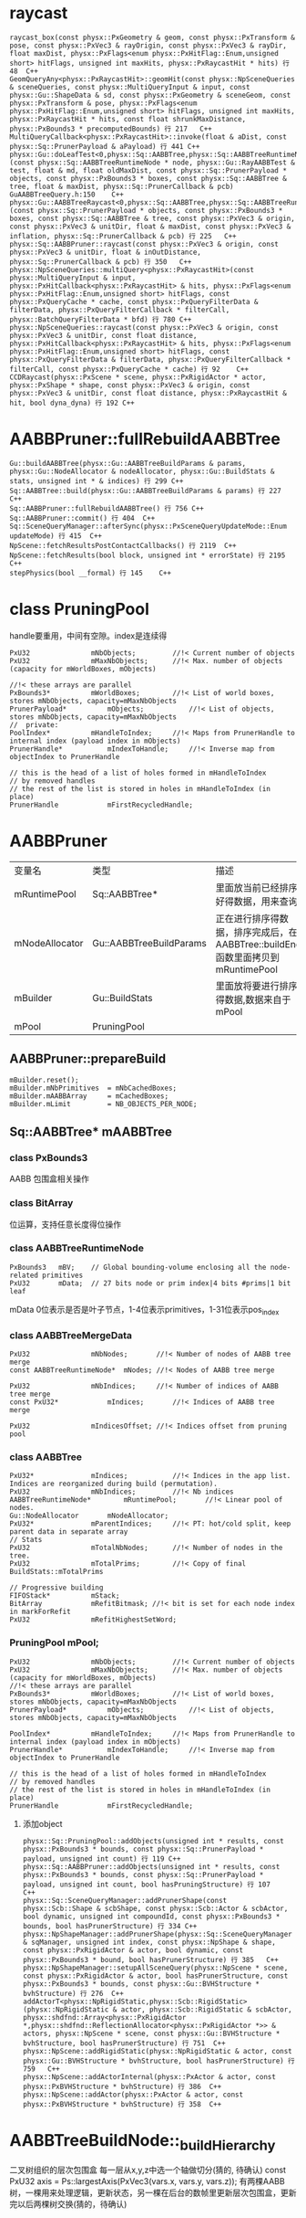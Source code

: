 * raycast
#+begin_src C++
raycast_box(const physx::PxGeometry & geom, const physx::PxTransform & pose, const physx::PxVec3 & rayOrigin, const physx::PxVec3 & rayDir, float maxDist, physx::PxFlags<enum physx::PxHitFlag::Enum,unsigned short> hitFlags, unsigned int maxHits, physx::PxRaycastHit * hits) 行 48	C++
GeomQueryAny<physx::PxRaycastHit>::geomHit(const physx::NpSceneQueries & sceneQueries, const physx::MultiQueryInput & input, const physx::Gu::ShapeData & sd, const physx::PxGeometry & sceneGeom, const physx::PxTransform & pose, physx::PxFlags<enum physx::PxHitFlag::Enum,unsigned short> hitFlags, unsigned int maxHits, physx::PxRaycastHit * hits, const float shrunkMaxDistance, physx::PxBounds3 * precomputedBounds) 行 217	C++
MultiQueryCallback<physx::PxRaycastHit>::invoke(float & aDist, const physx::Sq::PrunerPayload & aPayload) 行 441	C++
physx::Gu::doLeafTest<0,physx::Sq::AABBTree,physx::Sq::AABBTreeRuntimeNode,physx::Sq::PrunerPayload,physx::Sq::PrunerCallback>(const physx::Sq::AABBTreeRuntimeNode * node, physx::Gu::RayAABBTest & test, float & md, float oldMaxDist, const physx::Sq::PrunerPayload * objects, const physx::PxBounds3 * boxes, const physx::Sq::AABBTree & tree, float & maxDist, physx::Sq::PrunerCallback & pcb) GuAABBTreeQuery.h:150	C++
physx::Gu::AABBTreeRaycast<0,physx::Sq::AABBTree,physx::Sq::AABBTreeRuntimeNode,physx::Sq::PrunerPayload,physx::Sq::PrunerCallback>::operator()(const physx::Sq::PrunerPayload * objects, const physx::PxBounds3 * boxes, const physx::Sq::AABBTree & tree, const physx::PxVec3 & origin, const physx::PxVec3 & unitDir, float & maxDist, const physx::PxVec3 & inflation, physx::Sq::PrunerCallback & pcb) 行 225	C++
physx::Sq::AABBPruner::raycast(const physx::PxVec3 & origin, const physx::PxVec3 & unitDir, float & inOutDistance, physx::Sq::PrunerCallback & pcb) 行 350	C++
physx::NpSceneQueries::multiQuery<physx::PxRaycastHit>(const physx::MultiQueryInput & input, physx::PxHitCallback<physx::PxRaycastHit> & hits, physx::PxFlags<enum physx::PxHitFlag::Enum,unsigned short> hitFlags, const physx::PxQueryCache * cache, const physx::PxQueryFilterData & filterData, physx::PxQueryFilterCallback * filterCall, physx::BatchQueryFilterData * bfd) 行 780	C++
physx::NpSceneQueries::raycast(const physx::PxVec3 & origin, const physx::PxVec3 & unitDir, const float distance, physx::PxHitCallback<physx::PxRaycastHit> & hits, physx::PxFlags<enum physx::PxHitFlag::Enum,unsigned short> hitFlags, const physx::PxQueryFilterData & filterData, physx::PxQueryFilterCallback * filterCall, const physx::PxQueryCache * cache) 行 92	C++
CCDRaycast(physx::PxScene * scene, physx::PxRigidActor * actor, physx::PxShape * shape, const physx::PxVec3 & origin, const physx::PxVec3 & unitDir, const float distance, physx::PxRaycastHit & hit, bool dyna_dyna) 行 192	C++
#+end_src

* AABBPruner::fullRebuildAABBTree
#+begin_src C++
Gu::buildAABBTree(physx::Gu::AABBTreeBuildParams & params, physx::Gu::NodeAllocator & nodeAllocator, physx::Gu::BuildStats & stats, unsigned int * & indices) 行 299	C++
Sq::AABBTree::build(physx::Gu::AABBTreeBuildParams & params) 行 227	C++
Sq::AABBPruner::fullRebuildAABBTree() 行 756	C++
Sq::AABBPruner::commit() 行 404	C++
Sq::SceneQueryManager::afterSync(physx::PxSceneQueryUpdateMode::Enum updateMode) 行 415	C++
NpScene::fetchResultsPostContactCallbacks() 行 2119	C++
NpScene::fetchResults(bool block, unsigned int * errorState) 行 2195	C++
stepPhysics(bool __formal) 行 145	C++
#+end_src

* class PruningPool
handle要重用，中间有空隙。index是连续得
#+begin_src C++
PxU32				mNbObjects;			//!< Current number of objects
PxU32				mMaxNbObjects;		//!< Max. number of objects (capacity for mWorldBoxes, mObjects)

//!< these arrays are parallel
PxBounds3*			mWorldBoxes;		//!< List of world boxes, stores mNbObjects, capacity=mMaxNbObjects
PrunerPayload*			mObjects;			//!< List of objects, stores mNbObjects, capacity=mMaxNbObjects
//	private:			
PoolIndex*			mHandleToIndex;		//!< Maps from PrunerHandle to internal index (payload index in mObjects)
PrunerHandle*			mIndexToHandle;		//!< Inverse map from objectIndex to PrunerHandle

// this is the head of a list of holes formed in mHandleToIndex
// by removed handles
// the rest of the list is stored in holes in mHandleToIndex (in place)
PrunerHandle			mFirstRecycledHandle;
#+end_src



* AABBPruner
| 变量名         | 类型                    | 描述                                                                           |
| mRuntimePool   | Sq::AABBTree*           | 里面放当前已经排序好得数据，用来查询                                           |
| mNodeAllocator | Gu::AABBTreeBuildParams | 正在进行排序得数据，排序完成后，在AABBTree::buildEnd函数里面拷贝到mRuntimePool |
| mBuilder       | Gu::BuildStats          | 里面放将要进行排序得数据,数据来自于mPool                                       |
| mPool          | PruningPool             |                                                                                |

** AABBPruner::prepareBuild
#+begin_src C++
mBuilder.reset();
mBuilder.mNbPrimitives	= mNbCachedBoxes;
mBuilder.mAABBArray		= mCachedBoxes;
mBuilder.mLimit			= NB_OBJECTS_PER_NODE;
#+end_src


** Sq::AABBTree* mAABBTree
*** class PxBounds3
AABB 包围盒相关操作

*** class BitArray
位运算，支持任意长度得位操作

*** class AABBTreeRuntimeNode
#+begin_src C++
PxBounds3	mBV;	// Global bounding-volume enclosing all the node-related primitives
PxU32		mData;	// 27 bits node or prim index|4 bits #prims|1 bit leaf
#+end_src
mData 0位表示是否是叶子节点，1-4位表示primitives，1-31位表示pos_index

*** class AABBTreeMergeData
#+begin_src C++
PxU32				mNbNodes;		//!< Number of nodes of AABB tree merge
const AABBTreeRuntimeNode*	mNodes;	//!< Nodes of AABB tree merge

PxU32				mNbIndices;		//!< Number of indices of AABB tree merge
const PxU32*			mIndices;		//!< Indices of AABB tree merge

PxU32				mIndicesOffset;	//!< Indices offset from pruning pool
#+end_src


*** class AABBTree
#+begin_src C++
PxU32*				mIndices;			//!< Indices in the app list. Indices are reorganized during build (permutation).
PxU32				mNbIndices;			//!< Nb indices
AABBTreeRuntimeNode*		mRuntimePool;		//!< Linear pool of nodes.
Gu::NodeAllocator		mNodeAllocator;
PxU32*				mParentIndices;		//!< PT: hot/cold split, keep parent data in separate array
// Stats
PxU32				mTotalNbNodes;		//!< Number of nodes in the tree.
PxU32				mTotalPrims;		//!< Copy of final BuildStats::mTotalPrims

// Progressive building
FIFOStack*			mStack;
BitArray			mRefitBitmask; //!< bit is set for each node index in markForRefit
PxU32				mRefitHighestSetWord;
#+end_src

*** PruningPool	mPool;
#+begin_src C++
PxU32				mNbObjects;			//!< Current number of objects
PxU32				mMaxNbObjects;		//!< Max. number of objects (capacity for mWorldBoxes, mObjects)
//!< these arrays are parallel
PxBounds3*			mWorldBoxes;		//!< List of world boxes, stores mNbObjects, capacity=mMaxNbObjects
PrunerPayload*			mObjects;			//!< List of objects, stores mNbObjects, capacity=mMaxNbObjects

PoolIndex*			mHandleToIndex;		//!< Maps from PrunerHandle to internal index (payload index in mObjects)
PrunerHandle*			mIndexToHandle;		//!< Inverse map from objectIndex to PrunerHandle

// this is the head of a list of holes formed in mHandleToIndex
// by removed handles
// the rest of the list is stored in holes in mHandleToIndex (in place)
PrunerHandle			mFirstRecycledHandle;  
#+end_src

**** 添加object
#+begin_src C++
physx::Sq::PruningPool::addObjects(unsigned int * results, const physx::PxBounds3 * bounds, const physx::Sq::PrunerPayload * payload, unsigned int count) 行 119	C++
physx::Sq::AABBPruner::addObjects(unsigned int * results, const physx::PxBounds3 * bounds, const physx::Sq::PrunerPayload * payload, unsigned int count, bool hasPruningStructure) 行 107	C++
physx::Sq::SceneQueryManager::addPrunerShape(const physx::Scb::Shape & scbShape, const physx::Scb::Actor & scbActor, bool dynamic, unsigned int compoundId, const physx::PxBounds3 * bounds, bool hasPrunerStructure) 行 334	C++
physx::NpShapeManager::addPrunerShape(physx::Sq::SceneQueryManager & sqManager, unsigned int index, const physx::NpShape & shape, const physx::PxRigidActor & actor, bool dynamic, const physx::PxBounds3 * bound, bool hasPrunerStructure) 行 385	C++
physx::NpShapeManager::setupAllSceneQuery(physx::NpScene * scene, const physx::PxRigidActor & actor, bool hasPrunerStructure, const physx::PxBounds3 * bounds, const physx::Gu::BVHStructure * bvhStructure) 行 276	C++
addActorT<physx::NpRigidStatic,physx::Scb::RigidStatic>(physx::NpRigidStatic & actor, physx::Scb::RigidStatic & scbActor, physx::shdfnd::Array<physx::PxRigidActor *,physx::shdfnd::ReflectionAllocator<physx::PxRigidActor *>> & actors, physx::NpScene * scene, const physx::Gu::BVHStructure * bvhStructure, bool hasPrunerStructure) 行 751	C++
physx::NpScene::addRigidStatic(physx::NpRigidStatic & actor, const physx::Gu::BVHStructure * bvhStructure, bool hasPrunerStructure) 行 759	C++
physx::NpScene::addActorInternal(physx::PxActor & actor, const physx::PxBVHStructure * bvhStructure) 行 386	C++
physx::NpScene::addActor(physx::PxActor & actor, const physx::PxBVHStructure * bvhStructure) 行 358	C++
#+end_src


* AABBTreeBuildNode::_buildHierarchy
二叉树组织的层次包围盒
每一层从x,y,z中选一个轴做切分(猜的, 待确认) const PxU32 axis = Ps::largestAxis(PxVec3(vars.x, vars.y, vars.z));
有两棵AABB树，一棵用来处理逻辑，更新状态，另一棵在后台的数帧里更新层次包围盒，更新完以后两棵树交换(猜的，待确认)

